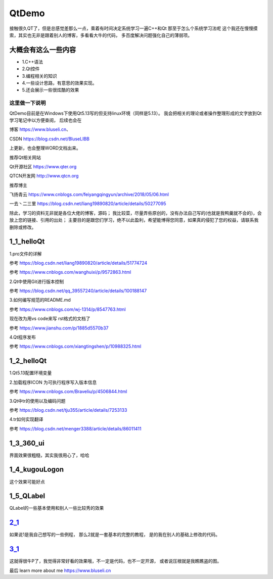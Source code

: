 QtDemo
--------------------------------------------

接触很久QT了，但是总感觉差那么一点，乘着有时间决定系统学习一遍C++和Qt
那至于怎么个系统学习法呢
这个我还在慢慢摸索，其实也无非是跟着别人的博客，多看看大牛的代码，
多百度解决问题强化自己的薄弱项。

大概会有这么一些内容
~~~~~~~~~~~~~~~~~~~~~~~~~~~~~~~~~~~~~~~~~~~~
- 1.C++语法
- 2.Qt控件
- 3.编程相关的知识
- 4.一些设计思路，有意思的效果实现。
- 5.还会展示一些很炫酷的效果

这里做一下说明
>>>>>>>>>>>>>>>>>>>>>>
QtDemo目前是在Windows下使用Qt5.13写的但支持linux环境（同样是5.13）。
我会把相关的理论或者操作整理形成的文字放到Qt学习笔记中以方便查阅，
后续也会在

博客 https://www.bluseli.cn、

CSDN https://blog.csdn.net/BluseLIBB 

上更新，也会整理WORD文档出来。

推荐Qt相关网站 

Qt开源社区 https://www.qter.org

QTCN开发网 http://www.qtcn.org

推荐博主

飞扬青云 https://www.cnblogs.com/feiyangqingyun/archive/2018/05/06.html

一去丶二三里 https://blog.csdn.net/liang19890820/article/details/50277095

除此，学习的资料无非就是各位大佬的博客，源码；
我比较菜，尽量弄些原创的，没有办法自己写的(也就是我鸭羹就不会的)，会放上您的链接、引用的出处；
主要目的是跟您们学习，绝不以此盈利，希望能博得您同意，如果真的侵犯了您的权益，请联系我删除或修改。

1_1_helloQt
~~~~~~~~~~~~~~~~~~~~~~~~~~~~~~~~~~~~~~~~~~~~
1.pro文件的详解  

参考 https://blog.csdn.net/liang19890820/article/details/51774724

参考 https://www.cnblogs.com/wanghuixi/p/9572863.html

2.Qt中使用Git进行版本控制 

参考 https://blog.csdn.net/qq_39557240/article/details/100188147

3.如何编写规范的README.md 

参考 https://www.cnblogs.com/wj-1314/p/8547763.html

现在改为用vs code来写 rst格式的文档了

参考 https://www.jianshu.com/p/1885d5570b37

4.Qt程序发布 

参考 https://www.cnblogs.com/xiangtingshen/p/10988325.html


1_2_helloQt
~~~~~~~~~~~~~~~~~~~~~~~~~~~~~~~~~~~~~~~~~~~~

1.Qt5.13配置环境变量

2.加载程序ICON 为可执行程序写入版本信息 

参考 https://www.cnblogs.com/Braveliu/p/4506844.html

3.Qt中tr的使用以及编码问题

参考 https://blog.csdn.net/tju355/article/details/7253133

4.tr如何实现翻译 

参考 https://blog.csdn.net/menger3388/article/details/86011411

1_3_360_ui
~~~~~~~~~~~~~~~~~~~~~~~~~~~~~~~~~~~~~~~~~~~~

界面效果很粗糙，其实我很用心了，哈哈

.. figure:: screenshot/360ui.png
   :alt: screenshot/360ui.png

1_4_kugouLogon
~~~~~~~~~~~~~~~~~~~~~~~~~~~~~~~~~~~~~~~~~~~~

这个效果可能好点

.. figure:: screenshot/logon1.png
   :alt: screenshot/logon1.png

.. figure:: screenshot/logon2.png
   :alt: screenshot/logon2.png

1_5_QLabel
~~~~~~~~~~~~~~~~~~~~~~~~~~~~~~~~~~~~~~~~~~~~

QLabel的一些基本使用和别人一些比较秀的效果


2_1_
~~~~~~~~~~~~~~~~~~~~~~~~~~~~~~~~~~~~~~~~~~~~

如果说1是我自己想写的一些例程，
那么2就是一套基本的完整的教程，
是的我在别人的基础上修改的代码。


3_1_
~~~~~~~~~~~~~~~~~~~~~~~~~~~~~~~~~~~~~~~~~~~~
这就得很牛P了，我觉得非常好看的效果哦，不一定是代码，也不一定开源，
或者说压根就是我瞧瞧盗的图。


最后 learn more about me https://www.bluseli.cn
